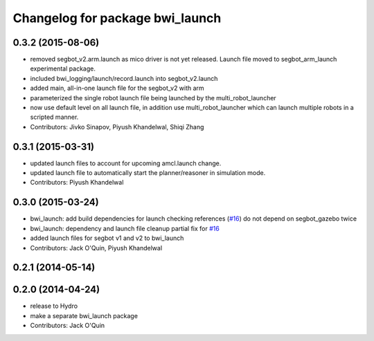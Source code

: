 ^^^^^^^^^^^^^^^^^^^^^^^^^^^^^^^^
Changelog for package bwi_launch
^^^^^^^^^^^^^^^^^^^^^^^^^^^^^^^^

0.3.2 (2015-08-06)
------------------
* removed segbot_v2.arm.launch as mico driver is not yet
  released. Launch file moved to segbot_arm_launch experimental package.
* included bwi_logging/launch/record.launch into segbot_v2.launch
* added main, all-in-one launch file for the segbot_v2 with arm
* parameterized the single robot launch file being launched by the
  multi_robot_launcher
* now use default level on all launch file, in addition use
  multi_robot_launcher which can launch multiple robots in a scripted
  manner.
* Contributors: Jivko Sinapov, Piyush Khandelwal, Shiqi Zhang

0.3.1 (2015-03-31)
------------------
* updated launch files to account for upcoming amcl.launch change.
* updated launch file to automatically start the planner/reasoner in simulation mode.
* Contributors: Piyush Khandelwal

0.3.0 (2015-03-24)
------------------
* bwi_launch: add build dependencies for launch checking references (`#16 <https://github.com/utexas-bwi/bwi/issues/16>`_)
  do not depend on segbot_gazebo twice
* bwi_launch: dependency and launch file cleanup
  partial fix for `#16 <https://github.com/utexas-bwi/bwi/issues/16>`_
* added launch files for segbot v1 and v2 to bwi_launch
* Contributors: Jack O'Quin, Piyush Khandelwal

0.2.1 (2014-05-14)
------------------

0.2.0 (2014-04-24)
------------------
* release to Hydro
* make a separate bwi_launch package
* Contributors: Jack O'Quin
